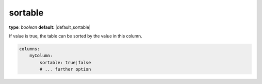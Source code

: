 sortable
~~~~~~~~

**type**: `boolean`
**default**: |default_sortable|

If value is true, the table can be sorted by the value in this column.

.. code-block:: yaml

    columns:
        myColumn:
            sortable: true|false
            # ... further option
